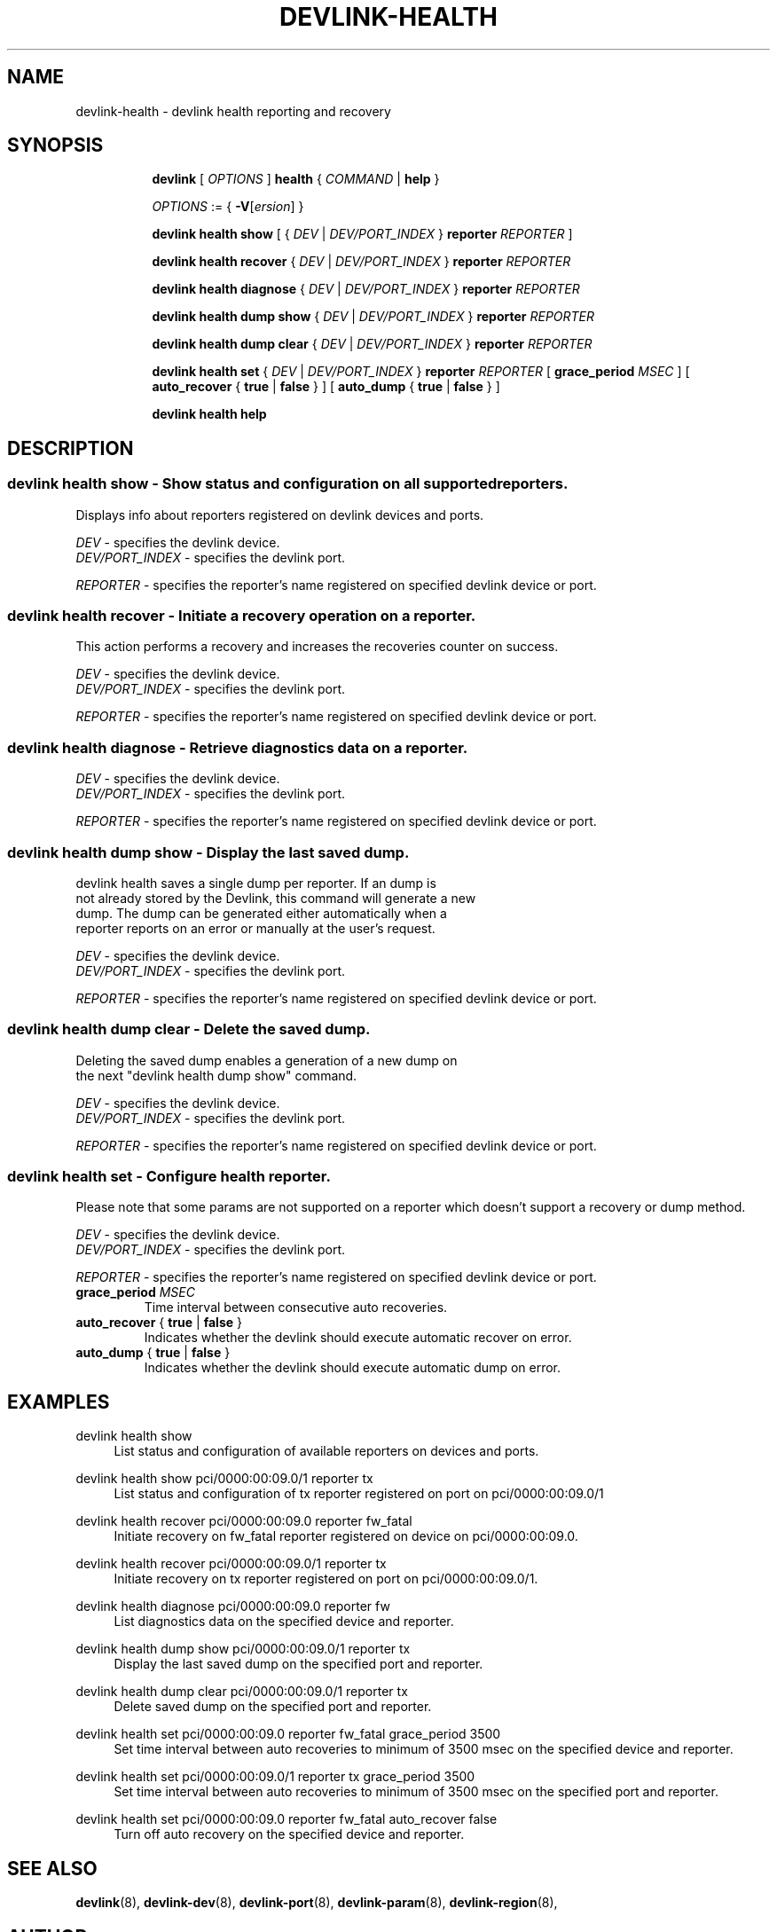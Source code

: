 .TH DEVLINK\-HEALTH 8 "20 Feb 2019" "iproute2" "Linux"
.SH NAME
devlink-health \- devlink health reporting and recovery
.SH SYNOPSIS
.sp
.ad l
.in +8
.ti -8
.B devlink
.RI "[ " OPTIONS " ]"
.B health
.RI  " { " COMMAND " | "
.BR help " }"
.sp

.ti -8
.IR OPTIONS " := { "
\fB\-V\fR[\fIersion\fR] }

.ti -8
.B devlink health show
.RI "[ { " DEV " | " DEV/PORT_INDEX " }"
.B reporter
.RI ""REPORTER " ] "

.ti -8
.B devlink health recover
.RI "{ " DEV " | " DEV/PORT_INDEX " }"
.B reporter
.RI "" REPORTER ""

.ti -8
.B devlink health diagnose
.RI "{ " DEV " | " DEV/PORT_INDEX " }"
.B reporter
.RI "" REPORTER ""

.ti -8
.B devlink health dump show
.RI "{ " DEV " | " DEV/PORT_INDEX " }"
.B  reporter
.RI "" REPORTER ""

.ti -8
.B devlink health dump clear
.RI "{ " DEV " | " DEV/PORT_INDEX " }"
.B reporter
.RI "" REPORTER ""

.ti -8
.B devlink health set
.RI "{ " DEV " | " DEV/PORT_INDEX " }"
.B reporter
.RI "" REPORTER ""
[
.BI "grace_period " MSEC "
] [
.BR auto_recover " { " true " | " false " } "
] [
.BR auto_dump " { " true " | " false " } "
]

.ti -8
.B devlink health help

.SH "DESCRIPTION"
.SS devlink health show - Show status and configuration on all supported reporters.
Displays info about reporters registered on devlink devices and ports.

.PP
.I "DEV"
- specifies the devlink device.
.br
.I DEV/PORT_INDEX
- specifies the devlink port.

.PP
.I "REPORTER"
- specifies the reporter's name registered on specified devlink device or port.

.SS devlink health recover - Initiate a recovery operation on a reporter.
This action performs a recovery and increases the recoveries counter on success.

.PP
.I "DEV"
- specifies the devlink device.
.br
.I DEV/PORT_INDEX
- specifies the devlink port.

.PP
.I "REPORTER"
- specifies the reporter's name registered on specified devlink device or port.

.SS devlink health diagnose - Retrieve diagnostics data on a reporter.

.PP
.I DEV
- specifies the devlink device.
.br
.I DEV/PORT_INDEX
- specifies the devlink port.

.PP
.I "REPORTER"
- specifies the reporter's name registered on specified devlink device or port.

.SS devlink health dump show - Display the last saved dump.

.PD 0
.P
devlink health saves a single dump per reporter. If an dump is
.P
not already stored by the Devlink, this command will generate a new
.P
dump. The dump can be generated either automatically when a
.P
reporter reports on an error or manually at the user's request.
.PD

.PP
.I "DEV"
- specifies the devlink device.
.br
.I DEV/PORT_INDEX
- specifies the devlink port.

.PP
.I "REPORTER"
- specifies the reporter's name registered on specified devlink device or port.

.SS devlink health dump clear - Delete the saved dump.
Deleting the saved dump enables a generation of a new dump on
.PD 0
.P
the next "devlink health dump show" command.
.PD

.PP
.I "DEV"
- specifies the devlink device.
.br
.I DEV/PORT_INDEX
- specifies the devlink port.

.PP
.I "REPORTER"
- specifies the reporter's name registered on specified devlink device or port.

.SS devlink health set - Configure health reporter.
Please note that some params are not supported on a reporter which
doesn't support a recovery or dump method.

.PP
.I "DEV"
- specifies the devlink device.
.br
.I DEV/PORT_INDEX
- specifies the devlink port.

.PP
.I "REPORTER"
- specifies the reporter's name registered on specified devlink device or port.

.TP
.BI grace_period " MSEC "
Time interval between consecutive auto recoveries.

.TP
.BR auto_recover " { " true " | " false " } "
Indicates whether the devlink should execute automatic recover on error.

.TP
.BR auto_dump " { " true " | " false " } "
Indicates whether the devlink should execute automatic dump on error.

.SH "EXAMPLES"
.PP
devlink health show
.RS 4
List status and configuration of available reporters on devices and ports.
.RE
.PP
devlink health show pci/0000:00:09.0/1 reporter tx
.RS 4
List status and configuration of tx reporter registered on port on pci/0000:00:09.0/1
.RE
.PP
devlink health recover pci/0000:00:09.0 reporter fw_fatal
.RS 4
Initiate recovery on fw_fatal reporter registered on device on pci/0000:00:09.0.
.RE
.PP
devlink health recover pci/0000:00:09.0/1 reporter tx
.RS 4
Initiate recovery on tx reporter registered on port on pci/0000:00:09.0/1.
.RE
.PP
devlink health diagnose pci/0000:00:09.0 reporter fw
.RS 4
List diagnostics data on the specified device and reporter.
.RE
.PP
devlink health dump show pci/0000:00:09.0/1 reporter tx
.RS 4
Display the last saved dump on the specified port and reporter.
.RE
.PP
devlink health dump clear pci/0000:00:09.0/1 reporter tx
.RS 4
Delete saved dump on the specified port and reporter.
.RE
.PP
devlink health set pci/0000:00:09.0 reporter fw_fatal grace_period 3500
.RS 4
Set time interval between auto recoveries to minimum of 3500 msec on
the specified device and reporter.
.RE
.PP
devlink health set pci/0000:00:09.0/1 reporter tx grace_period 3500
.RS 4
Set time interval between auto recoveries to minimum of 3500 msec on
the specified port and reporter.
.RE
.PP
devlink health set pci/0000:00:09.0 reporter fw_fatal auto_recover false
.RS 4
Turn off auto recovery on the specified device and reporter.

.RE
.SH SEE ALSO
.BR devlink (8),
.BR devlink-dev (8),
.BR devlink-port (8),
.BR devlink-param (8),
.BR devlink-region (8),
.br

.SH AUTHOR
Aya Levin <ayal@mellanox.com>
